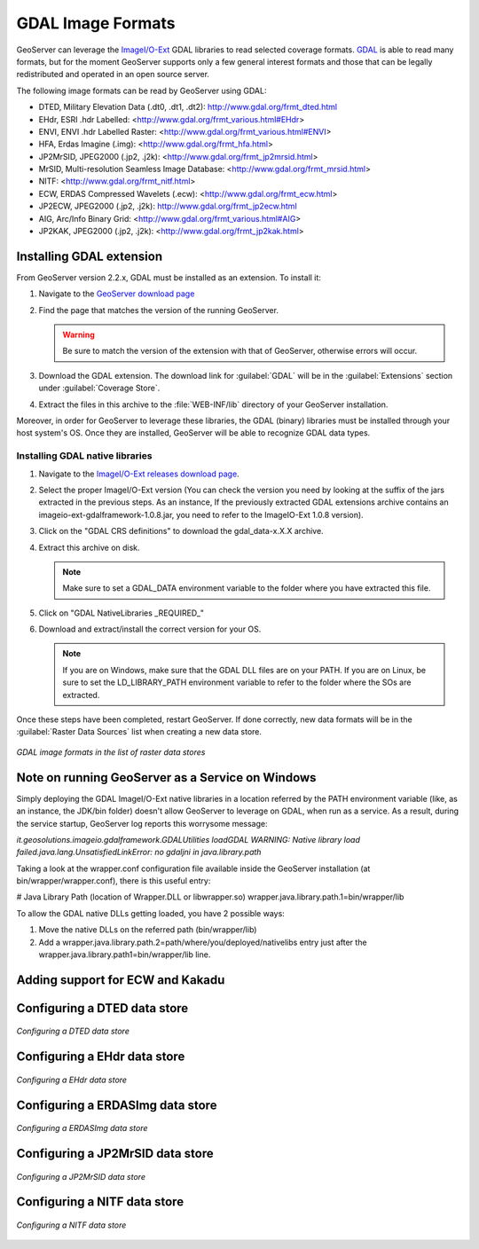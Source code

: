 .. _data_gdal:

GDAL Image Formats
==================

GeoServer can leverage the `ImageI/O-Ext <http://java.net/projects/imageio-ext/>`_ GDAL libraries to read selected coverage formats. `GDAL <http://www.gdal.org>`_ is able to read many formats, but for the moment GeoServer supports only a few general interest formats and those that can be legally redistributed and operated in an open source server.

The following image formats can be read by GeoServer using GDAL:

* DTED, Military Elevation Data (.dt0, .dt1, .dt2): http://www.gdal.org/frmt_dted.html
* EHdr, ESRI .hdr Labelled: <http://www.gdal.org/frmt_various.html#EHdr>
* ENVI, ENVI .hdr Labelled Raster: <http://www.gdal.org/frmt_various.html#ENVI>
* HFA, Erdas Imagine (.img): <http://www.gdal.org/frmt_hfa.html>
* JP2MrSID, JPEG2000 (.jp2, .j2k): <http://www.gdal.org/frmt_jp2mrsid.html>
* MrSID, Multi-resolution Seamless Image Database: <http://www.gdal.org/frmt_mrsid.html>
* NITF: <http://www.gdal.org/frmt_nitf.html>
* ECW, ERDAS Compressed Wavelets (.ecw): <http://www.gdal.org/frmt_ecw.html>
* JP2ECW, JPEG2000 (.jp2, .j2k): http://www.gdal.org/frmt_jp2ecw.html
* AIG, Arc/Info Binary Grid: <http://www.gdal.org/frmt_various.html#AIG>
* JP2KAK, JPEG2000 (.jp2, .j2k): <http://www.gdal.org/frmt_jp2kak.html>

Installing GDAL extension
-------------------------

From GeoServer version 2.2.x, GDAL must be installed as an extension. To install it:

#. Navigate to the `GeoServer download page <http://geoserver.org/display/GEOS/Download>`_

#. Find the page that matches the version of the running GeoServer.

   .. warning::  Be sure to match the version of the extension with that of GeoServer, otherwise errors will occur.

#. Download the GDAL extension.  The download link for :guilabel:`GDAL` will be in the :guilabel:`Extensions` section under :guilabel:`Coverage Store`.

#. Extract the files in this archive to the :file:`WEB-INF/lib` directory of your GeoServer installation.

Moreover, in order for GeoServer to leverage these libraries, the GDAL (binary) libraries must be installed through your host system's OS.  Once they are installed, GeoServer will be able to recognize GDAL data types. 

Installing GDAL native libraries
````````````````````````````````

#. Navigate to the `ImageI/O-Ext releases download page <http://java.net/projects/imageio-ext/downloads/directory/Releases/ImageIO-Ext>`_.
#. Select the proper ImageI/O-Ext version (You can check the version you need by looking at the suffix of the jars extracted in the previous steps. As an instance, If the previously extracted GDAL extensions archive contains an imageio-ext-gdalframework-1.0.8.jar, you need to refer to the ImageIO-Ext 1.0.8 version).

#. Click on the "GDAL CRS definitions" to download the gdal_data-x.X.X archive.
#. Extract this archive on disk.

   .. note:: Make sure to set a GDAL_DATA environment variable to the folder where you have extracted this file.

#. Click on  "GDAL NativeLibraries _REQUIRED_"
#. Download and extract/install the correct version for your OS.

   .. note:: If you are on Windows, make sure that the GDAL DLL files are on your PATH. If you are on Linux, be sure to set the LD_LIBRARY_PATH environment variable to refer to the folder where the SOs are extracted.

Once these steps have been completed, restart GeoServer.  If done correctly, new data formats will be in the :guilabel:`Raster Data Sources` list when creating a new data store.

.. figure:: images/gdalcreate.png
   :align: center

   *GDAL image formats in the list of raster data stores*
   
Note on running GeoServer as a Service on Windows
-------------------------------------------------
Simply deploying the GDAL ImageI/O-Ext native libraries in a location referred by the PATH environment variable (like, as an instance, the JDK/bin folder) doesn't allow GeoServer to leverage on GDAL, when run as a service. As a result, during the service startup, GeoServer log reports this worrysome message:

*it.geosolutions.imageio.gdalframework.GDALUtilities loadGDAL
WARNING: Native library load failed.java.lang.UnsatisfiedLinkError: no gdaljni in java.library.path*

Taking a look at the wrapper.conf configuration file available inside the GeoServer installation (at bin/wrapper/wrapper.conf), there is this useful entry:

# Java Library Path (location of Wrapper.DLL or libwrapper.so)
wrapper.java.library.path.1=bin/wrapper/lib

To allow the GDAL native DLLs getting loaded, you have 2 possible ways:

#. Move the native DLLs on the referred path (bin/wrapper/lib)
#. Add a wrapper.java.library.path.2=path/where/you/deployed/nativelibs entry just after the wrapper.java.library.path1=bin/wrapper/lib line.

Adding support for ECW and Kakadu
---------------------------------

Configuring a DTED data store
-----------------------------

.. figure:: images/gdaldtedconfigure.png
   :align: center

   *Configuring a DTED data store*

Configuring a EHdr data store
-----------------------------

.. figure:: images/gdalehdrconfigure.png
   :align: center

   *Configuring a EHdr data store*

Configuring a ERDASImg data store
---------------------------------

.. figure:: images/gdalerdasimgconfigure.png
   :align: center

   *Configuring a ERDASImg data store*

Configuring a JP2MrSID data store
---------------------------------

.. figure:: images/gdaljp2mrsidconfigure.png
   :align: center

   *Configuring a JP2MrSID data store*

Configuring a NITF data store
-----------------------------

.. figure:: images/gdalnitfconfigure.png
   :align: center

   *Configuring a NITF data store*


